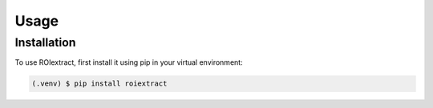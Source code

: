Usage
=====

.. _installation:

Installation
------------

To use ROIextract, first install it using pip in your virtual environment:

.. code-block:: console

   (.venv) $ pip install roiextract
